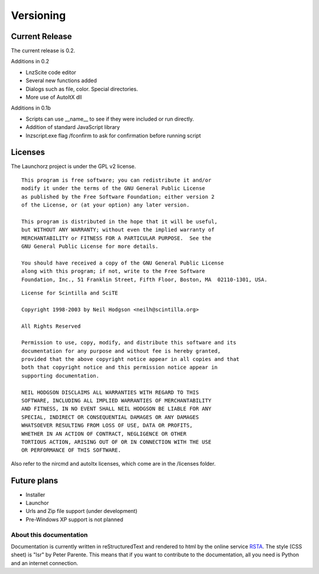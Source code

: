 =================
Versioning
=================

Current Release
--------------------------

The current release is 0.2.

Additions in 0.2

- LnzScite code editor
- Several new functions added
- Dialogs such as file, color. Special directories.
- More use of AutoItX dll

Additions in 0.1b

- Scripts can use __name__ to see if they were included or run directly.
- Addition of standard JavaScript library
- lnzscript.exe flag /fconfirm to ask for confirmation before running script

Licenses
-------------------------------------

The Launchorz project is under the GPL v2 license.

::

	This program is free software; you can redistribute it and/or
	modify it under the terms of the GNU General Public License
	as published by the Free Software Foundation; either version 2
	of the License, or (at your option) any later version.

	This program is distributed in the hope that it will be useful,
	but WITHOUT ANY WARRANTY; without even the implied warranty of
	MERCHANTABILITY or FITNESS FOR A PARTICULAR PURPOSE.  See the
	GNU General Public License for more details.

	You should have received a copy of the GNU General Public License
	along with this program; if not, write to the Free Software
	Foundation, Inc., 51 Franklin Street, Fifth Floor, Boston, MA  02110-1301, USA.


::

	License for Scintilla and SciTE

	Copyright 1998-2003 by Neil Hodgson <neilh@scintilla.org>

	All Rights Reserved 

	Permission to use, copy, modify, and distribute this software and its 
	documentation for any purpose and without fee is hereby granted, 
	provided that the above copyright notice appear in all copies and that 
	both that copyright notice and this permission notice appear in 
	supporting documentation. 

	NEIL HODGSON DISCLAIMS ALL WARRANTIES WITH REGARD TO THIS 
	SOFTWARE, INCLUDING ALL IMPLIED WARRANTIES OF MERCHANTABILITY 
	AND FITNESS, IN NO EVENT SHALL NEIL HODGSON BE LIABLE FOR ANY 
	SPECIAL, INDIRECT OR CONSEQUENTIAL DAMAGES OR ANY DAMAGES 
	WHATSOEVER RESULTING FROM LOSS OF USE, DATA OR PROFITS, 
	WHETHER IN AN ACTION OF CONTRACT, NEGLIGENCE OR OTHER 
	TORTIOUS ACTION, ARISING OUT OF OR IN CONNECTION WITH THE USE 
	OR PERFORMANCE OF THIS SOFTWARE. 

Also refer to the nircmd and autoItx licenses, which come are in the /licenses folder.

Future plans
----------------------------------------------------
- Installer
- Launchor
- Urls and Zip file support (under development)
- Pre-Windows XP support is not planned

About this documentation
===============================

Documentation is currently written in reStructuredText and rendered to html by the online service RSTA_. The style (CSS sheet) is "lsr" by Peter Parente. This means that if you want to contribute to the documentation, all you need is Python and an internet connection.

.. _RSTA: http://rst2a.com/
